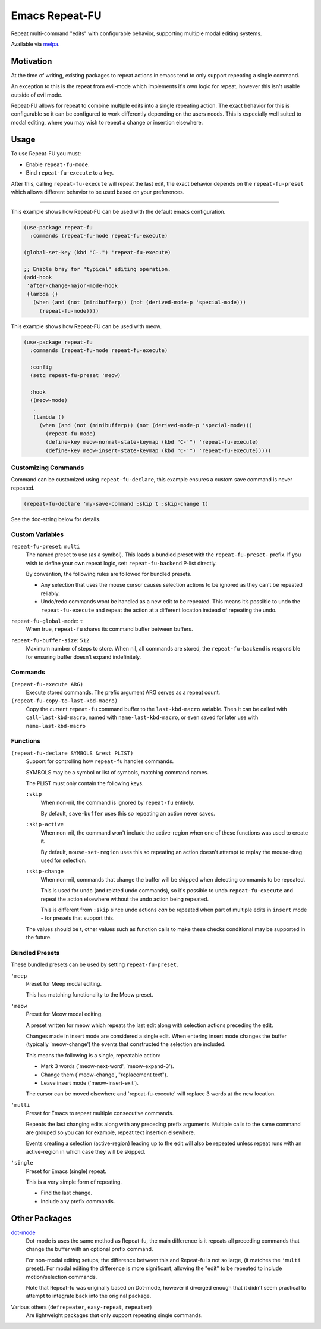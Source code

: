 
###############
Emacs Repeat-FU
###############

Repeat multi-command "edits" with configurable behavior,
supporting multiple modal editing systems.

Available via `melpa <https://melpa.org/#/repeat-fu>`__.


Motivation
==========

At the time of writing, existing packages to repeat actions in emacs
tend to only support repeating a single command.

An exception to this is the repeat from evil-mode which implements it's own logic for repeat,
however this isn't usable outside of evil mode.

Repeat-FU allows for repeat to combine multiple edits into a single repeating action.
The exact behavior for this is configurable so it can be configured to work differently depending on the users needs.
This is especially well suited to modal editing, where you may wish to repeat a change or insertion elsewhere.


Usage
=====

To use Repeat-FU you must:

- Enable ``repeat-fu-mode``.
- Bind ``repeat-fu-execute`` to a key.

After this, calling ``repeat-fu-execute`` will repeat the last edit,
the exact behavior depends on the ``repeat-fu-preset`` which allows
different behavior to be used based on your preferences.


----

This example shows how Repeat-FU can be used with the default emacs configuration.

.. code-block:: elisp

   (use-package repeat-fu
     :commands (repeat-fu-mode repeat-fu-execute)

   (global-set-key (kbd "C-.") 'repeat-fu-execute)

   ;; Enable bray for "typical" editing operation.
   (add-hook
    'after-change-major-mode-hook
    (lambda ()
      (when (and (not (minibufferp)) (not (derived-mode-p 'special-mode)))
        (repeat-fu-mode))))


This example shows how Repeat-FU can be used with meow.

.. code-block:: elisp

   (use-package repeat-fu
     :commands (repeat-fu-mode repeat-fu-execute)

     :config
     (setq repeat-fu-preset 'meow)

     :hook
     ((meow-mode)
      .
      (lambda ()
        (when (and (not (minibufferp)) (not (derived-mode-p 'special-mode)))
          (repeat-fu-mode)
          (define-key meow-normal-state-keymap (kbd "C-'") 'repeat-fu-execute)
          (define-key meow-insert-state-keymap (kbd "C-'") 'repeat-fu-execute)))))

Customizing Commands
--------------------

Command can be customized using ``repeat-fu-declare``, this example ensures a
custom save command is never repeated.

.. code-block:: elisp

   (repeat-fu-declare 'my-save-command :skip t :skip-change t)

See the doc-string below for details.


.. BEGIN VARIABLES

Custom Variables
----------------

``repeat-fu-preset``: ``multi``
   The named preset to use (as a symbol).
   This loads a bundled preset with the ``repeat-fu-preset-`` prefix.
   If you wish to define your own repeat logic, set:
   ``repeat-fu-backend`` P-list directly.

   By convention, the following rules are followed for bundled presets.

   - Any selection that uses the mouse cursor causes selection
     actions to be ignored as they can’t be repeated reliably.
   - Undo/redo commands wont be handled as a new edit to be repeated.
     This means it’s possible to undo the ``repeat-fu-execute`` and repeat the
     action at a different location instead of repeating the undo.

``repeat-fu-global-mode``: ``t``
   When true, ``repeat-fu`` shares its command buffer between buffers.

``repeat-fu-buffer-size``: ``512``
   Maximum number of steps to store.
   When nil, all commands are stored,
   the ``repeat-fu-backend`` is responsible for ensuring buffer doesn’t expand indefinitely.


Commands
--------

``(repeat-fu-execute ARG)``
   Execute stored commands.
   The prefix argument ARG serves as a repeat count.

``(repeat-fu-copy-to-last-kbd-macro)``
   Copy the current ``repeat-fu`` command buffer to the ``last-kbd-macro`` variable.
   Then it can be called with ``call-last-kbd-macro``, named with
   ``name-last-kbd-macro``, or even saved for later use with
   ``name-last-kbd-macro``


Functions
---------

``(repeat-fu-declare SYMBOLS &rest PLIST)``
   Support for controlling how ``repeat-fu`` handles commands.

   SYMBOLS may be a symbol or list of symbols, matching command names.

   The PLIST must only contain the following keys.

   ``:skip``
      When non-nil, the command is ignored by ``repeat-fu`` entirely.

      By default, ``save-buffer`` uses this so repeating an action never saves.
   ``:skip-active``
      When non-nil, the command won't include the active-region
      when one of these functions was used to create it.

      By default, ``mouse-set-region`` uses this so repeating an action
      doesn't attempt to replay the mouse-drag used for selection.
   ``:skip-change``
      When non-nil, commands that change the buffer will be skipped
      when detecting commands to be repeated.

      This is used for ``undo`` (and related undo commands),
      so it's possible to undo ``repeat-fu-execute`` and repeat the action elsewhere
      without the undo action being repeated.

      This is different from ``:skip`` since undo actions *can* be repeated
      when part of multiple edits in ``insert`` mode - for presets that support this.

   The values should be t, other values such as function calls
   to make these checks conditional may be supported in the future.

.. END VARIABLES


Bundled Presets
---------------

These bundled presets can be used by setting ``repeat-fu-preset``.

.. BEGIN PRESETS


``'meep``
   Preset for Meep modal editing.

   This has matching functionality to the Meow preset.

``'meow``
   Preset for Meow modal editing.

   A preset written for meow which repeats
   the last edit along with selection actions
   preceding the edit.

   Changes made in insert mode are considered a single edit.
   When entering insert mode changes the buffer (typically `meow-change')
   the events that constructed the selection are included.

   This means the following is a single, repeatable action:

   - Mark 3 words (`meow-next-word', `meow-expand-3').
   - Change them (`meow-change', "replacement text").
   - Leave insert mode (`meow-insert-exit').

   The cursor can be moved elsewhere and `repeat-fu-execute'
   will replace 3 words at the new location.

``'multi``
   Preset for Emacs to repeat multiple consecutive commands.

   Repeats the last changing edits
   along with any preceding prefix arguments.
   Multiple calls to the same command are grouped
   so you can for example, repeat text insertion elsewhere.

   Events creating a selection (active-region)
   leading up to the edit will also be repeated
   unless repeat runs with an active-region
   in which case they will be skipped.

``'single``
   Preset for Emacs (single) repeat.

   This is a very simple form of repeating.

   - Find the last change.
   - Include any prefix commands.

.. END PRESETS


Other Packages
==============

`dot-mode <https://melpa.org/#/dot-mode>`__
   Dot-mode is uses the same method as Repeat-fu,
   the main difference is it repeats all preceding commands that change the buffer
   with an optional prefix command.

   For non-modal editing setups, the difference between this and Repeat-fu is not so large,
   (it matches the ``'multi`` preset).
   For modal editing the difference is more significant, allowing the "edit" to be repeated to
   include motion/selection commands.

   Note that Repeat-fu was originally based on Dot-mode, however it diverged enough
   that it didn't seem practical to attempt to integrate back into the original package.
Various others (``defrepeater``, ``easy-repeat``, ``repeater``)
   Are lightweight packages that only support repeating single commands.
